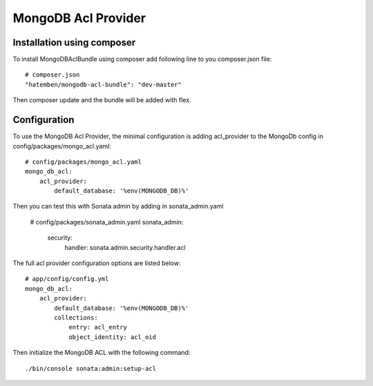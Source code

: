 MongoDB Acl Provider
====================

Installation using composer
---------------------------

To install MongoDBAclBundle using composer add following line to you composer.json file::

    # composer.json
    "hatemben/mongodb-acl-bundle": "dev-master"

Then composer update and the bundle will be added with flex.

Configuration
-------------

To use the MongoDB Acl Provider, the minimal configuration is adding acl_provider to the MongoDb config in config/packages/mongo_acl.yaml::

    # config/packages/mongo_acl.yaml
    mongo_db_acl:
        acl_provider: 
            default_database: '%env(MONGODB_DB)%'

Then you can test this with Sonata admin by adding in sonata_admin.yaml

    # config/packages/sonata_admin.yaml
    sonata_admin:
        security:
            handler: sonata.admin.security.handler.acl

The full acl provider configuration options are listed below::

    # app/config/config.yml
    mongo_db_acl:
        acl_provider:
            default_database: '%env(MONGODB_DB)%'
            collections:
                entry: acl_entry
                object_identity: acl_oid

Then initialize the MongoDB ACL with the following command::

    ./bin/console sonata:admin:setup-acl